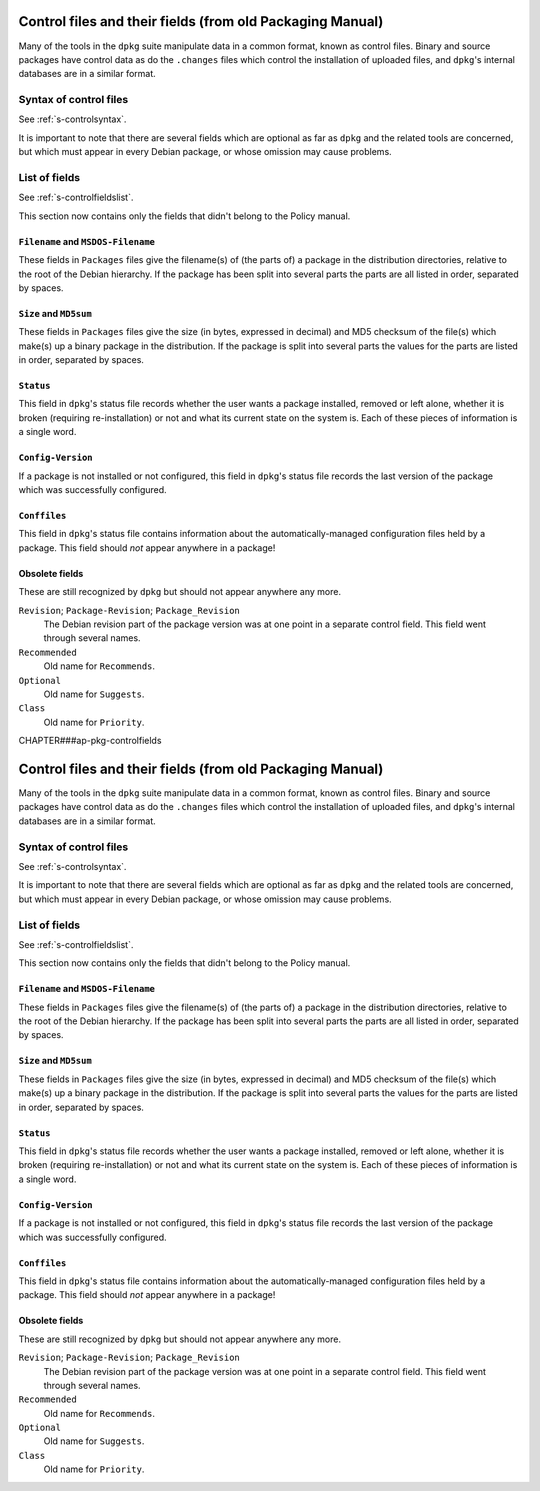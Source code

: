 Control files and their fields (from old Packaging Manual)
==========================================================

Many of the tools in the ``dpkg`` suite manipulate data in a common
format, known as control files. Binary and source packages have control
data as do the ``.changes`` files which control the installation of
uploaded files, and ``dpkg``'s internal databases are in a similar
format.

.. _s-sD.1:

Syntax of control files
-----------------------

See :ref:`s-controlsyntax`.

It is important to note that there are several fields which are optional
as far as ``dpkg`` and the related tools are concerned, but which must
appear in every Debian package, or whose omission may cause problems.

.. _s-sD.2:

List of fields
--------------

See :ref:`s-controlfieldslist`.

This section now contains only the fields that didn't belong to the
Policy manual.

.. _s-pkg-f-Filename:

``Filename`` and ``MSDOS-Filename``
~~~~~~~~~~~~~~~~~~~~~~~~~~~~~~~~~~~

These fields in ``Packages`` files give the filename(s) of (the parts
of) a package in the distribution directories, relative to the root of
the Debian hierarchy. If the package has been split into several parts
the parts are all listed in order, separated by spaces.

.. _s-pkg-f-Size:

``Size`` and ``MD5sum``
~~~~~~~~~~~~~~~~~~~~~~~

These fields in ``Packages`` files give the size (in bytes, expressed in
decimal) and MD5 checksum of the file(s) which make(s) up a binary
package in the distribution. If the package is split into several parts
the values for the parts are listed in order, separated by spaces.

.. _s-pkg-f-Status:

``Status``
~~~~~~~~~~

This field in ``dpkg``'s status file records whether the user wants a
package installed, removed or left alone, whether it is broken
(requiring re-installation) or not and what its current state on the
system is. Each of these pieces of information is a single word.

.. _s-pkg-f-Config-Version:

``Config-Version``
~~~~~~~~~~~~~~~~~~

If a package is not installed or not configured, this field in
``dpkg``'s status file records the last version of the package which was
successfully configured.

.. _s-pkg-f-Conffiles:

``Conffiles``
~~~~~~~~~~~~~

This field in ``dpkg``'s status file contains information about the
automatically-managed configuration files held by a package. This field
should *not* appear anywhere in a package!

.. _s-sD.2.6:

Obsolete fields
~~~~~~~~~~~~~~~

These are still recognized by ``dpkg`` but should not appear anywhere
any more.

``Revision``; \ ``Package-Revision``; \ ``Package_Revision``
    The Debian revision part of the package version was at one point in
    a separate control field. This field went through several names.

``Recommended``
    Old name for ``Recommends``.

``Optional``
    Old name for ``Suggests``.

``Class``
    Old name for ``Priority``.

CHAPTER###ap-pkg-controlfields

Control files and their fields (from old Packaging Manual)
==========================================================

Many of the tools in the ``dpkg`` suite manipulate data in a common
format, known as control files. Binary and source packages have control
data as do the ``.changes`` files which control the installation of
uploaded files, and ``dpkg``'s internal databases are in a similar
format.

.. _s-sD.1:

Syntax of control files
-----------------------

See :ref:`s-controlsyntax`.

It is important to note that there are several fields which are optional
as far as ``dpkg`` and the related tools are concerned, but which must
appear in every Debian package, or whose omission may cause problems.

.. _s-sD.2:

List of fields
--------------

See :ref:`s-controlfieldslist`.

This section now contains only the fields that didn't belong to the
Policy manual.

.. _s-pkg-f-Filename:

``Filename`` and ``MSDOS-Filename``
~~~~~~~~~~~~~~~~~~~~~~~~~~~~~~~~~~~

These fields in ``Packages`` files give the filename(s) of (the parts
of) a package in the distribution directories, relative to the root of
the Debian hierarchy. If the package has been split into several parts
the parts are all listed in order, separated by spaces.

.. _s-pkg-f-Size:

``Size`` and ``MD5sum``
~~~~~~~~~~~~~~~~~~~~~~~

These fields in ``Packages`` files give the size (in bytes, expressed in
decimal) and MD5 checksum of the file(s) which make(s) up a binary
package in the distribution. If the package is split into several parts
the values for the parts are listed in order, separated by spaces.

.. _s-pkg-f-Status:

``Status``
~~~~~~~~~~

This field in ``dpkg``'s status file records whether the user wants a
package installed, removed or left alone, whether it is broken
(requiring re-installation) or not and what its current state on the
system is. Each of these pieces of information is a single word.

.. _s-pkg-f-Config-Version:

``Config-Version``
~~~~~~~~~~~~~~~~~~

If a package is not installed or not configured, this field in
``dpkg``'s status file records the last version of the package which was
successfully configured.

.. _s-pkg-f-Conffiles:

``Conffiles``
~~~~~~~~~~~~~

This field in ``dpkg``'s status file contains information about the
automatically-managed configuration files held by a package. This field
should *not* appear anywhere in a package!

.. _s-sD.2.6:

Obsolete fields
~~~~~~~~~~~~~~~

These are still recognized by ``dpkg`` but should not appear anywhere
any more.

``Revision``; \ ``Package-Revision``; \ ``Package_Revision``
    The Debian revision part of the package version was at one point in
    a separate control field. This field went through several names.

``Recommended``
    Old name for ``Recommends``.

``Optional``
    Old name for ``Suggests``.

``Class``
    Old name for ``Priority``.

